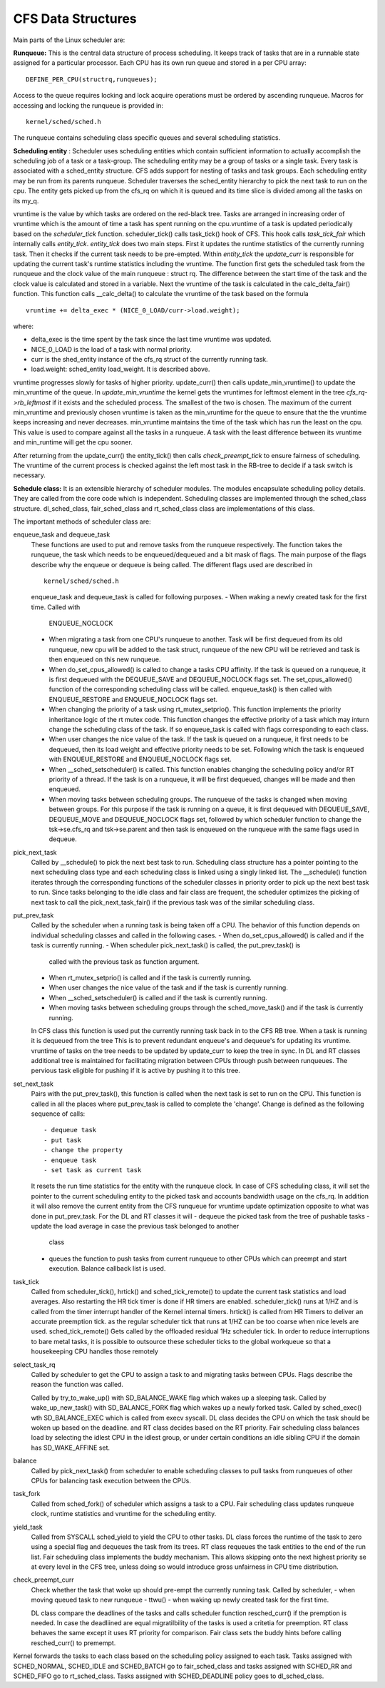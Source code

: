 .. SPDX-License-Identifier: GPL-2.0+

====================
CFS Data Structures
====================

Main parts of the Linux scheduler are:

**Runqueue:** This is the central data structure of process
scheduling. It keeps track of tasks that are in a runnable state assigned
for a particular processor. Each CPU has its own run queue and stored in a
per CPU array::

    DEFINE_PER_CPU(structrq,runqueues);

Access to the queue requires locking and lock acquire operations must be
ordered by ascending runqueue. Macros for accessing and locking the runqueue
is provided in::

    kernel/sched/sched.h

The runqueue contains scheduling class specific queues and several scheduling
statistics.

**Scheduling entity** : Scheduler uses scheduling entities which contain
sufficient information to actually accomplish the scheduling job of a
task or a task-group. The scheduling entity may be a group of tasks or a
single task.  Every task is associated with a sched_entity structure. CFS
adds support for nesting of tasks and task groups. Each scheduling entity
may be run from its parents runqueue.  Scheduler traverses the
sched_entity hierarchy to pick the next task to run on
the cpu.  The entity gets picked up from the cfs_rq on which it is queued
and its time slice is divided among all the tasks on its my_q.

vruntime is the value by which tasks are ordered on the red-black
tree.  Tasks are arranged in increasing order of vruntime which is
the amount of time a task has spent running on the cpu.vruntime of
a task is updated periodically based on the `scheduler_tick`
function.  scheduler_tick() calls task_tick() hook of CFS.  This hook calls
`task_tick_fair` which internally calls `entity_tick`.
`entity_tick` does two main steps.  First it updates the
runtime statistics of the currently running task. Then it checks if
the current task needs to be pre-empted.  Within `entity_tick`
the `update_curr` is responsible for updating the current task's
runtime statistics including the vruntime.  The function first gets the
scheduled task from the runqueue and the clock value of the main runqueue
: struct rq.  The difference between the start time of the task and the
clock value is calculated and stored in a variable.  Next the vruntime of
the task is calculated in the calc_delta_fair() function.  This function
calls __calc_delta() to calculate the vruntime of the task based on the
formula ::

	vruntime += delta_exec * (NICE_0_LOAD/curr->load.weight);

where:

* delta_exec is the time spent by the task since the last time vruntime
  was updated.
* NICE_0_LOAD is the load of a task with normal priority.
* curr is the shed_entity instance of the cfs_rq struct of the currently
  running task.
* load.weight: sched_entity load_weight.  It is described above.

vruntime progresses slowly for tasks of higher priority. update_curr()
then calls update_min_vruntime() to update the min_vruntime of the
queue.  In `update_min_vruntime` the kernel gets the vruntimes
for leftmost element in the tree  *cfs_rq->rb_leftmost* if it exists and
the scheduled process.  The smallest of the two is chosen.  The maximum
of the current min_vruntime and previously chosen vruntime is taken as
the min_vruntime for the queue to ensure that the the vruntime keeps
increasing and never decreases.  min_vruntime maintains the time of the
task which has run the least on the cpu.  This value is used to compare
against all the tasks in a runqueue.  A task with the least difference
between its vruntime and min_runtime will get the cpu sooner.

After returning from the update_curr() the  entity_tick() then calls
`check_preempt_tick`  to ensure fairness of scheduling.  The vruntime
of the current process is checked against the left most task in the
RB-tree to decide if a task switch is necessary.

**Schedule class:** It is an extensible hierarchy of scheduler modules. The
modules encapsulate scheduling policy details.
They are called from the core code which is independent. Scheduling classes are
implemented through the sched_class structure. dl_sched_class,
fair_sched_class and rt_sched_class class are implementations of this class.

The important methods of scheduler class are:

enqueue_task and dequeue_task
    These functions are used to put and remove tasks from the runqueue
    respectively. The function takes the runqueue, the task which needs to
    be enqueued/dequeued and a bit mask of flags. The main purpose of the
    flags describe why the enqueue or dequeue is being called.
    The different flags used are described in ::

        kernel/sched/sched.h

    enqueue_task and dequeue_task is called for following purposes.
    - When waking a newly created task for the first time. Called with
      ENQUEUE_NOCLOCK
    - When migrating a task from one CPU's runqueue to another. Task will be
      first dequeued from its old runqueue, new cpu will be added to the
      task struct,  runqueue of the new CPU will be retrieved and task is
      then enqueued on this new runqueue.
    - When do_set_cpus_allowed() is called to change a tasks CPU affinity. If
      the task is queued on a runqueue, it is first dequeued with the
      DEQUEUE_SAVE and DEQUEUE_NOCLOCK flags set. The set_cpus_allowed()
      function of the corresponding scheduling class will be called.
      enqueue_task() is then called with ENQUEUE_RESTORE and ENQUEUE_NOCLOCK
      flags set.
    - When changing the priority of a task using rt_mutex_setprio(). This
      function implements the priority inheritance logic of the rt mutex
      code. This function changes the effective priority of a task which may
      inturn change the scheduling class of the task. If so enqueue_task is
      called with flags corresponding to each class.
    - When user changes the nice value of the task. If the task is queued on
      a runqueue, it first needs to be dequeued, then its load weight and
      effective priority needs to be set. Following which the task is
      enqueued with ENQUEUE_RESTORE and ENQUEUE_NOCLOCK flags set.
    - When __sched_setscheduler() is called. This function enables changing
      the scheduling policy and/or RT priority of a thread. If the task is
      on a runqueue, it will be first dequeued, changes will be made and
      then enqueued.
    - When moving tasks between scheduling groups. The runqueue of the tasks
      is changed when moving between groups. For this purpose if the task
      is running on a queue, it is first dequeued with DEQUEUE_SAVE, DEQUEUE_MOVE
      and DEQUEUE_NOCLOCK flags set, followed by which scheduler function to
      change the tsk->se.cfs_rq and tsk->se.parent and then task is enqueued
      on the runqueue with the same flags used in dequeue.

pick_next_task
    Called by __schedule() to pick the next best task to run.
    Scheduling class structure has a pointer pointing to the next scheduling
    class type and each scheduling class is linked using a singly linked list.
    The __schedule() function iterates through the corresponding
    functions of the scheduler classes in priority order to pick up the next
    best task to run. Since tasks belonging to the idle class and fair class
    are frequent, the scheduler optimizes the picking of next task to call
    the pick_next_task_fair() if the previous task was of the similar
    scheduling class.

put_prev_task
    Called by the scheduler when a running task is being taken off a CPU.
    The behavior of this function depends on individual scheduling classes
    and called in the following cases.
    - When do_set_cpus_allowed() is called and if the task is currently running.
    - When scheduler pick_next_task() is called, the put_prev_task() is
      called with the previous task as function argument.
    - When rt_mutex_setprio() is called and if the task is currently running.
    - When user changes the nice value of the task and if the task is
      currently running.
    - When __sched_setscheduler() is called and if the task is
      currently running.
    - When moving tasks between scheduling groups through the sched_move_task()
      and if the task is ćurrently running.

    In CFS class this function is used put the currently running task back
    in to the CFS RB tree. When a task is running it is dequeued from the tree
    This is to prevent redundant enqueue's and dequeue's for updating its
    vruntime. vruntime of tasks on the tree needs to be updated by update_curr
    to keep the tree in sync.
    In DL and RT classes additional tree is maintained for facilitating
    migration between CPUs through push between runqueues. The pervious task
    eligible for pushing if it is active by pushing it to this tree.

set_next_task
    Pairs with the put_prev_task(), this function is called when the next
    task is set to run on the CPU. This function is called in all the places
    where put_prev_task is called to complete the 'change'. Change is defined
    as the following sequence of calls::

         - dequeue task
         - put task
         - change the property
         - enqueue task
         - set task as current task

    It resets the run time statistics for the entity with
    the runqueue clock.
    In case of CFS scheduling class, it will set the pointer to the current
    scheduling entity to the picked task and accounts bandwidth usage on
    the cfs_rq. In addition it will also remove the current entity from the
    CFS runqueue for vruntime update optimization opposite to what was done
    in put_prev_task.
    For the DL and RT classes it will
    - dequeue the picked task from the tree of pushable tasks
    - update the load average in case the previous task belonged to another
      class
    - queues the function to push tasks from current runqueue to other CPUs
      which can preempt and start execution. Balance callback list is used.

task_tick
    Called from scheduler_tick(), hrtick() and sched_tick_remote() to update
    the current task statistics and load averages. Also restarting the HR
    tick timer is done if HR timers are enabled.
    scheduler_tick() runs at 1/HZ and is called from the  timer interrupt
    handler of the Kernel internal timers.
    hrtick() is called from HR Timers to deliver an accurate preemption tick.
    as the regular scheduler tick that runs at 1/HZ can be too coarse when
    nice levels are used.
    sched_tick_remote() Gets called by the offloaded residual 1Hz scheduler
    tick. In order to reduce interruptions to bare metal tasks, it is possible
    to outsource these scheduler ticks to the global workqueue so that a
    housekeeping CPU handles those remotely

select_task_rq
    Called by scheduler to get the CPU to assign a task to and migrating
    tasks between CPUs. Flags describe the reason the function was called.

    Called by try_to_wake_up() with SD_BALANCE_WAKE flag which wakes up a
    sleeping task.
    Called by wake_up_new_task() with SD_BALANCE_FORK flag which wakes up a
    newly forked task.
    Called by sched_exec() wth  SD_BALANCE_EXEC which is called from execv
    syscall.
    DL class decides the CPU on which the task should be woken up based on
    the deadline. and RT class decides based on the RT priority. Fair
    scheduling class     balances load by selecting the idlest CPU in the
    idlest group, or under certain conditions an idle sibling CPU if the
    domain has SD_WAKE_AFFINE set.

balance
    Called by pick_next_task() from scheduler to enable scheduling classes to
    pull tasks from runqueues of other CPUs for balancing task execution
    between the CPUs.

task_fork
    Called from sched_fork() of scheduler which assigns a task to a CPU.
    Fair scheduling class updates runqueue clock, runtime statistics and
    vruntime for the scheduling entity.

yield_task
    Called from SYSCALL sched_yield to yield the CPU to other tasks.
    DL class forces the runtime of the task to zero using a special flag
    and dequeues the task from its trees. RT class requeues the task entities
    to the end of the run list. Fair scheduling class implements the buddy
    mechanism.  This allows skipping onto the next highest priority se at
    every level in the CFS tree, unless doing so would introduce gross
    unfairness in CPU time distribution.

check_preempt_curr
    Check whether the task that woke up should pre-empt the currently
    running task. Called by scheduler,
    - when moving queued task to new runqueue
    - ttwu()
    - when waking up newly created task for the first time.

    DL class compare the deadlines of the tasks and calls scheduler function
    resched_curr() if the premption is needed. In case the deadliined are
    equal migratilbility of the tasks is used a critetia for preemption.
    RT class behaves the same except it uses RT priority for comparison.
    Fair class sets the buddy hints before calling resched_curr() to premempt.


Kernel forwards the tasks to each class based on the scheduling policy assigned
to each task. Tasks assigned with SCHED_NORMAL, SCHED_IDLE and SCHED_BATCH
go to fair_sched_class and tasks assigned with SCHED_RR and SCHED_FIFO go to
rt_sched_class. Tasks assigned with SCHED_DEADLINE policy goes to
dl_sched_class.
